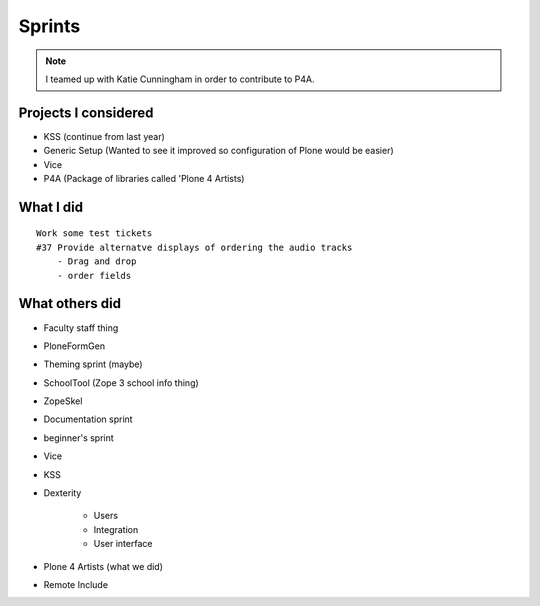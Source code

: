 ========
Sprints
========

.. note:: I teamed up with Katie Cunningham in order to contribute to P4A.

Projects I considered
=====================

- KSS (continue from last year)
- Generic Setup (Wanted to see it improved so configuration of Plone would be easier)
- Vice
- P4A (Package of libraries called 'Plone 4 Artists)

What I did
===========

.. parsed-literal::

    Work some test tickets
    #37 Provide alternatve displays of ordering the audio tracks
        - Drag and drop
        - order fields

What others did
===============

- Faculty staff thing
- PloneFormGen
- Theming sprint (maybe)
- SchoolTool (Zope 3 school info thing)
- ZopeSkel 
- Documentation sprint
- beginner's sprint    
- Vice 
- KSS
- Dexterity

    - Users
    - Integration
    - User interface
    
- Plone 4 Artists (what we did)
- Remote Include